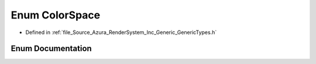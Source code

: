 .. _exhale_enum__azura_2_render_system_2_inc_2_generic_2_generic_types_8h_1a8e59b4a2d386d48d18ea3dbec44b5a7b:

Enum ColorSpace
===============

- Defined in :ref:`file_Source_Azura_RenderSystem_Inc_Generic_GenericTypes.h`


Enum Documentation
------------------


.. doxygenenum:: Azura::ColorSpace
